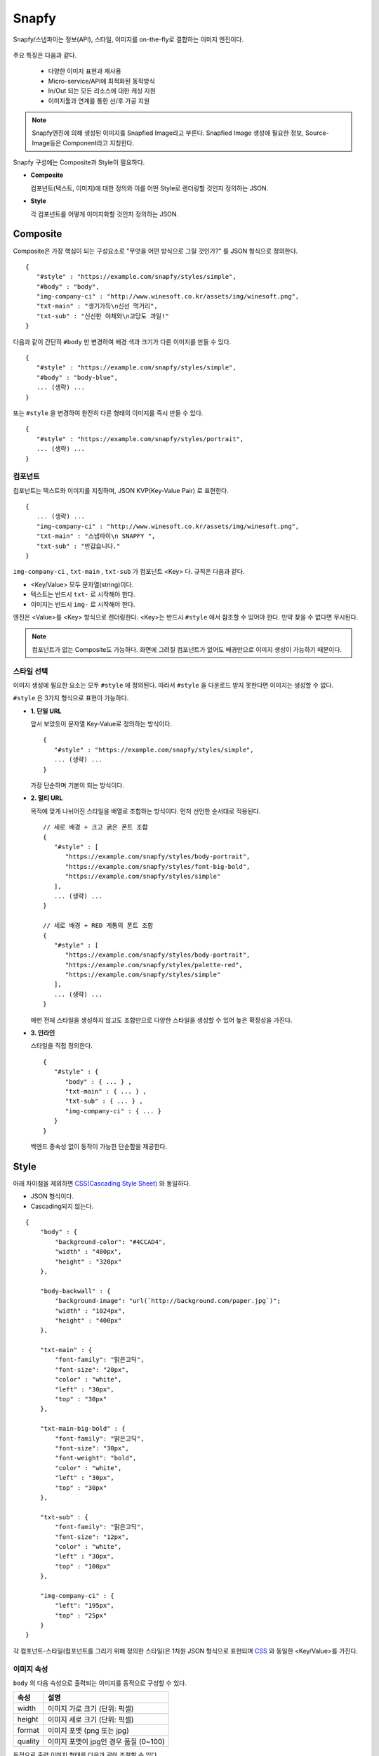 ﻿.. _snapfy:

Snapfy
******************

Snapfy/스냅파이는 정보(API), 스타일, 이미지를 on-the-fly로 결합하는 이미지 엔진이다. 

.. figure:: img/snapfy1.png
   :align: center


주요 특징은 다음과 같다.

  - 다양한 이미지 표현과 재사용
  - Micro-service/API에 최적화된 동작방식
  - In/Out 되는 모든 리소스에 대한 캐싱 지원
  - 이미지툴과 연계를 통한 선/후 가공 지원

.. note::

   Snapfy엔진에 의해 생성된 이미지를 Snapfied Image라고 부른다. 
   Snapfied Image 생성에 필요한 정보, Source-Image등은 Component라고 지칭한다.


Snapfy 구성에는 Composite과 Style이 필요하다.

-  **Composite**
   
   컴포넌트(텍스트, 이미지)에 대한 정의와 이를 어떤 Style로 렌더링할 것인지 정의하는 JSON. 


-  **Style**
   
   각 컴포넌트를 어떻게 이미지화할 것인지 정의하는 JSON.



.. _snapfy-composite:

Composite
====================================

Composite은 가장 핵심이 되는 구성요소로 "무엇을 어떤 방식으로 그릴 것인가?" 를 JSON 형식으로 정의한다. ::

   {
      "#style" : "https://example.com/snapfy/styles/simple",
      "#body" : "body",
      "img-company-ci" : "http://www.winesoft.co.kr/assets/img/winesoft.png",
      "txt-main" : "생기가득\n신선 먹거리",
      "txt-sub" : "신선한 야채와\n고당도 과일!"
   }

다음과 같이 간단히 ``#body`` 만 변경하여 배경 색과 크기가 다른 이미지를 만들 수 있다. 

.. figure:: img/snapfy2.png
   :align: center

::

   {
      "#style" : "https://example.com/snapfy/styles/simple",
      "#body" : "body-blue",
      ... (생략) ...
   }


또는 ``#style`` 을 변경하여 완전히 다른 형태의 이미지를 즉시 만들 수 있다.

.. figure:: img/snapfy3.png
   :align: center


::

   {
      "#style" : "https://example.com/snapfy/styles/portrait",
      ... (생략) ...
   }


.. _snapfy-composite-component:

컴포넌트
------------------------------------

컴포넌트는 텍스트와 이미지를 지칭하며, JSON KVP(Key-Value Pair) 로 표현한다. ::

   {
      ... (생략) ...
      "img-company-ci" : "http://www.winesoft.co.kr/assets/img/winesoft.png",
      "txt-main" : "스냅파이\n SNAPFY ",
      "txt-sub" : "반갑습니다."
   }


``img-company-ci`` , ``txt-main`` , ``txt-sub`` 가 컴포넌트 <Key> 다. 규칙은 다음과 같다.

-  <Key/Value> 모두 문자열(string)이다.
-  텍스트는 반드시 ``txt-`` 로 시작해야 한다.
-  이미지는 반드시 ``img-`` 로 시작해야 한다.

엔진은 <Value>를 <Key> 방식으로 렌더링한다. 
<Key>는 반드시 ``#style`` 에서 참조할 수 있어야 한다. 
만약 찾을 수 없다면 무시된다.

.. note::

   컴포넌트가 없는 Composite도 가능하다. 
   화면에 그려질 컴포넌트가 없어도 배경만으로 이미지 생성이 가능하기 때문이다.


.. _snapfy-composite-style:

스타일 선택
------------------------------------

이미지 생성에 필요한 요소는 모두 ``#style`` 에 정의된다. 
따라서 ``#style`` 을 다운로드 받지 못한다면 이미지는 생성할 수 없다.

``#style`` 은 3가지 형식으로 표현이 가능하다.

-  **1. 단일 URL**
   
   앞서 보았듯이 문자열 Key-Value로 정의하는 방식이다. ::

      {
         "#style" : "https://example.com/snapfy/styles/simple",
         ... (생략) ...
      }

   가장 단순하며 기본이 되는 방식이다.



-  **2. 멀티 URL**

   목적에 맞게 나뉘어진 스타일을 배열로 조합하는 방식이다. 먼저 선언한 순서대로 적용된다. ::

      // 세로 배경 + 크고 굵은 폰트 조합
      {
         "#style" : [
            "https://example.com/snapfy/styles/body-portrait",
            "https://example.com/snapfy/styles/font-big-bold",
            "https://example.com/snapfy/styles/simple"
         ],
         ... (생략) ...
      }

      // 세로 배경 + RED 계통의 폰트 조합 
      {
         "#style" : [
            "https://example.com/snapfy/styles/body-portrait",
            "https://example.com/snapfy/styles/palette-red",
            "https://example.com/snapfy/styles/simple"
         ],
         ... (생략) ...
      }

   매번 전체 스타일을 생성하지 않고도 조합만으로 다양한 스타일을 생성할 수 있어 높은 확장성을 가진다.



-  **3. 인라인**

   스타일을 직접 정의한다. ::

      {
         "#style" : {
            "body" : { ... } ,
            "txt-main" : { ... } ,
            "txt-sub" : { ... } ,
            "img-company-ci" : { ... } 
         }
      }


   백엔드 종속성 없이 동작이 가능한 단순함을 제공한다.




Style
====================================

아래 차이점을 제외하면 `CSS(Cascading Style Sheet) <https://www.w3schools.com/css/default.asp>`_ 와 동일하다.

-  JSON 형식이다.
-  Cascading되지 않는다.

::

    {
        "body" : {
            "background-color": "#4CCAD4",
            "width" : "480px",
            "height" : "320px"
        },

        "body-backwall" : {
            "background-image": "url(`http://background.com/paper.jpg`)";
            "width" : "1024px",
            "height" : "400px"
        },

        "txt-main" : {
            "font-family": "맑은고딕",
            "font-size": "20px",
            "color" : "white",
            "left" : "30px",
            "top" : "30px"
        },

        "txt-main-big-bold" : {
            "font-family": "맑은고딕",
            "font-size": "30px",
            "font-weight": "bold",
            "color" : "white",
            "left" : "30px",
            "top" : "30px"
        },

        "txt-sub" : {
            "font-family": "맑은고딕",
            "font-size": "12px",
            "color" : "white",
            "left" : "30px",
            "top" : "100px"
        },

        "img-company-ci" : {
            "left": "195px",
            "top" : "25px"
        }
    }

각 컴포넌트-스타일(컴포넌트를 그리기 위해 정의한 스타일)은 1차원 JSON 형식으로 표현되며 `CSS <https://www.w3schools.com/css/default.asp>`_ 와 동일한 <Key/Value>를 가진다. 


.. _snapfy-composite-style-output:

이미지 속성
------------------------------------

``body`` 의 다음 속성으로 출력되는 이미지를 동적으로 구성할 수 있다.

=========== ========================================
속성         설명
=========== ========================================
width       이미지 가로 크기 (단위: 픽셀)
height      이미지 세로 크기 (단위: 픽셀)
format      이미지 포맷 (png 또는 jpg)
quality     이미지 포맷이 jpg인 경우 품질 (0~100)
=========== ========================================

동적으로 출력 이미지 형태를 다음과 같이 조절할 수 있다.

::

    {
        "body-jpg" : {
            "background-color": "#4CCAD4",
            "format" : "jpg"
        },

        "body-jpg-low" : {
            "background-color": "#4CCAD4",
            "format" : "jpg",
            "quality" : 60
        },

        "body-png" : {
            "background-color": "#4CCAD4",
            "format" : "png"
        }
    }

속성이 존재하지 않을 경우 기본설정을 사용한다. (운영 참조)



.. _snapfy-composite-style-select:

이미지 선택
------------------------------------

여러 형태의 이미지 구성이 가능하며 이를 ``#body`` 속성을 통해 선택할 수 있다.
기본 값은 ``body`` 이다. 따라서 아래 2표현은 동일하다. ::

   {
      "#style" : "https://example.com/snapfy/styles/simple",
      "#body" : "body"
   }

   {
      "#style" : "https://example.com/snapfy/styles/simple"
   }

``#body`` 태그가 별도로 존재하는 이유는 ``#style`` 에 여러 body 구성(이미지 크기 및 배경)을 해 놓고 선택적으로 사용하기 위함이다. ::

   # 같은 #style 주소를 참조한다.
   # 검은 배경
   {
      "#style" : "https://example.com/snapfy/styles/simple",
      "#body" : "body-jpg"
   }

   # 와이드 배경
   {
      "#style" : "https://example.com/snapfy/styles/simple",
      "#body" : "body-png"
   }

   # 이미지 배경
   {
      "#style" : "https://example.com/snapfy/styles/simple",
      "#body" : "body-backwall"
   }




이미지툴 연동
====================================

이미지툴은 2개의 시점에서 연동이 가능하다. 

-  Snapfied-image 후가공
-  컴포넌트 이미지 선가공

후가공은 Snapfy 엔진에서 생성된 이미지를 이미지툴이 가공하는 것을 의미한다. ::

   http://img.example.com/snapfy/nike

만약 주소가 위 URL로 노출되었다면 해당 이미지를 소스로 하여 아래와 같이 이미지툴을 연동할 수 있다. ::

   http://img.example.com/snapfy/nike/image-tool/resize/100x100/format/webp


또한 아래와 같이 스타일을 정의할 때 ``img-`` 에 이미지툴 속성으로 효과를 먼저 적용할 수 있다. ::

   "img-company-ci" : {
        "left": "195px",
        "top" : "25px",
        "image-tool" : "/dims/round/100"
   }

   "img-company-ci-grayround" : {
        "left": "195px",
        "top" : "25px",
        "image-tool" : "/dims/grayscale/true/round/100"
   }



운영 (미완성)
====================================

예제 ::

   // 사용자 노출 URL
   http://img.example.com/snapfy/nike

   // Snapfy가 캐싱할 Composite URL 주소
   http://api.example.com/snapfy/composite?id=nike


노출 및 composite URL은 정규표현식을 통해 어떠한 표현도 가능하다.  

개발용 설정 ::

   <?xml version="1.0" encoding="UTF-8"?>
   <Vhosts>
      <Vhost Name="snapfy.com" Status="Active">
         <Origin ByClient="OFF">
            <Address>127.0.0.1:808</Address>
         </Origin>
         
         <Options>
            <BypassPostRequest>OFF</BypassPostRequest>
            <PostRequest MaxContentLength="1024000" BodySensitive="ON">ON</PostRequest>
            <Dims Status="Active" Keyword="dims" />
         </Options>
         
         <Snapfy Status="Active">
            <Endpoints>
                  <Endpoint>
                     <Pattern>/snapfy/(.*)</Pattern>
                     <Composite>/sb/composite/#1</Composite>
                  </Endpoint>
            </Endpoints>
            <Cache>
               <Style>ON</Style>
               <Image>ON</Image>
            </Cache>
            <Output>
               <Width>640</Width>
               <Height>480</Height>
               <Format>png</Format>
               <Quality>85</Quality>
            </Output>
         </Snapfy>    
      </Vhost>

      <Vhost Name="style.com" Status="Active">
         <Origin ByClient="OFF">
            <Address>127.0.0.1:808</Address>
         </Origin>
      </Vhost>

      <Vhost Name="image.com" Status="Active">
         <Origin>
            <Address>image.com</Address>
         </Origin>
         <Dims Status="Active" Keyword="dims" />
      </Vhost>
   </Vhosts>


Snapfy는 다음 2조건을 만족해야 동작한다.

-  ``<Snapfy>`` 설정의 ``Status`` 속성이 ``Active`` 인 경우
-  클라이언트가 요청한 URL이 ``<Endpoint>`` 의 ``<Pattern>`` 과 매칭되는 경우

이상의 조건이 아니라면 일반 캐싱으로 동작한다. 기타 세부 설정은 다음과 같다.

-  ``<Endpoints>`` 하위에 멀티 ``<Endpoint>`` 를 통해 엔드유저에게 노출할 주소를 설정한다. 정규표현식을 사용한다.

   - ``<Pattern>`` 엔드유저가 호출하게 될 Snapfy-URL 패턴
   - ``<Composite>`` (GET 방식일 경우) 패턴에 해당하는 Composite 주소 패턴


-  ``<Cache>`` 이미지 생성에 필요한 리소스(Style, Image 등)를 캐싱한다. 
   캐싱을 위해서는 참조되는 URL의 도메인명과 동일한 가상호스트가 설정되어 있어야 한다.

   - ``<Style> (기본: ON)`` Style API 호출 결과를 캐싱한다.
   - ``<Image> (기본: ON)`` 참조하는 이미지 파일을 캐싱한다.


-  ``<Output>`` Snapfied-Image 기본 설정

   -  ``<Width> (기본: 640, 단위: 픽셀)`` 기본 가로 크기
   -  ``<Height> (기본: 480, 단위: 픽셀)`` 기본 세로 크기
   -  ``<Format> (기본: png)`` 기본 이미지 포맷 ( ``png`` 또는 ``jpg`` )
   -  ``<Quality> (기본: 85, 범위: 0~100)`` 이미지 포맷이 ``jpg`` 인 경우 포맷을 결정한다.




